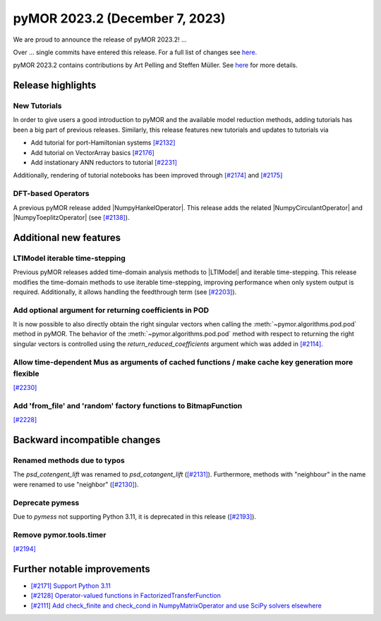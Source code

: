 pyMOR 2023.2 (December 7, 2023)
-------------------------------

We are proud to announce the release of pyMOR 2023.2!
...

Over ... single commits have entered this release. For a full list of changes
see `here <https://github.com/pymor/pymor/compare/2023.1.x...2023.2.x>`__.

pyMOR 2023.2 contains contributions by Art Pelling and Steffen Müller.
See `here <https://github.com/pymor/pymor/blob/main/AUTHORS.md>`__ for more
details.


Release highlights
^^^^^^^^^^^^^^^^^^

New Tutorials
~~~~~~~~~~~~~
In order to give users a good introduction to pyMOR and the available model
reduction methods, adding tutorials has been a big part of previous releases.
Similarly, this release features new tutorials and updates to tutorials via

- Add tutorial for port-Hamiltonian systems `[#2132] <https://github.com/pymor/pymor/pull/2132>`_
- Add tutorial on VectorArray basics `[#2176] <https://github.com/pymor/pymor/pull/2176>`_
- Add instationary ANN reductors to tutorial `[#2231] <https://github.com/pymor/pymor/pull/2231>`_

Additionally, rendering of tutorial notebooks has been improved
through `[#2174] <https://github.com/pymor/pymor/pull/2174>`_ and
`[#2175] <https://github.com/pymor/pymor/pull/2175>`_

DFT-based Operators
~~~~~~~~~~~~~~~~~~~
A previous pyMOR release added |NumpyHankelOperator|.
This release adds the related |NumpyCirculantOperator| and
|NumpyToeplitzOperator|
(see `[#2138] <https://github.com/pymor/pymor/pull/2138>`_).


Additional new features
^^^^^^^^^^^^^^^^^^^^^^^

LTIModel iterable time-stepping
~~~~~~~~~~~~~~~~~~~~~~~~~~~~~~~
Previous pyMOR releases added time-domain analysis methods to |LTIModel| and
iterable time-stepping.
This release modifies the time-domain methods to use iterable time-stepping,
improving performance when only system output is required.
Additionally, it allows handling the feedthrough term
(see `[#2203] <https://github.com/pymor/pymor/pull/2203>`_).

Add optional argument for returning coefficients in POD
~~~~~~~~~~~~~~~~~~~~~~~~~~~~~~~~~~~~~~~~~~~~~~~~~~~~~~~
It is now possible to also directly obtain the right singular vectors when calling the
:meth:`~pymor.algorithms.pod.pod` method in pyMOR. The behavior of the
:meth:`~pymor.algorithms.pod.pod` method with respect to returning the right singular
vectors is controlled using the `return_reduced_coefficients` argument which was added
in `[#2114] <https://github.com/pymor/pymor/pull/2114>`_.

Allow time-dependent Mus as arguments of cached functions / make cache key generation more flexible
~~~~~~~~~~~~~~~~~~~~~~~~~~~~~~~~~~~~~~~~~~~~~~~~~~~~~~~~~~~~~~~~~~~~~~~~~~~~~~~~~~~~~~~~~~~~~~~~~~~
`[#2230] <https://github.com/pymor/pymor/pull/2230>`_

Add 'from_file' and 'random' factory functions to BitmapFunction
~~~~~~~~~~~~~~~~~~~~~~~~~~~~~~~~~~~~~~~~~~~~~~~~~~~~~~~~~~~~~~~~
`[#2228] <https://github.com/pymor/pymor/pull/2228>`_


Backward incompatible changes
^^^^^^^^^^^^^^^^^^^^^^^^^^^^^

Renamed methods due to typos
~~~~~~~~~~~~~~~~~~~~~~~~~~~~
The `psd_cotengent_lift` was renamed to `psd_cotangent_lift`
(`[#2131] <https://github.com/pymor/pymor/pull/2131>`_).
Furthermore, methods with "neighbour" in the name were renamed to use "neighbor"
(`[#2130] <https://github.com/pymor/pymor/pull/2130>`_).

Deprecate pymess
~~~~~~~~~~~~~~~~
Due to `pymess` not supporting Python 3.11,
it is deprecated in this release
(`[#2193] <https://github.com/pymor/pymor/pull/2193>`_).

Remove pymor.tools.timer
~~~~~~~~~~~~~~~~~~~~~~~~
`[#2194] <https://github.com/pymor/pymor/pull/2194>`_


Further notable improvements
^^^^^^^^^^^^^^^^^^^^^^^^^^^^
- `[#2171] Support Python 3.11 <https://github.com/pymor/pymor/pull/2171>`_
- `[#2128] Operator-valued functions in FactorizedTransferFunction <https://github.com/pymor/pymor/pull/2128>`_
- `[#2111] Add check_finite and check_cond in NumpyMatrixOperator and use SciPy solvers elsewhere <https://github.com/pymor/pymor/pull/2111>`_
